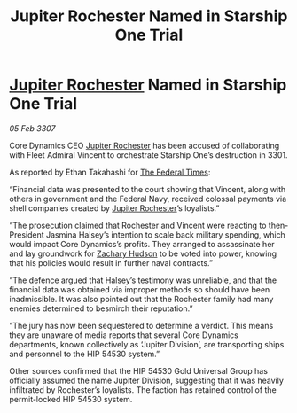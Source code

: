 :PROPERTIES:
:ID:       1987b6b0-43ae-420c-9a22-722eec6fb94f
:ROAM_REFS: https://cms.zaonce.net/en-GB/jsonapi/node/galnet_article/3a5b5115-2d46-4b07-8d20-ac53435e9a74?resourceVersion=id%3A4923
:END:
#+title: Jupiter Rochester Named in Starship One Trial
#+filetags: :3301:3307:Federation:galnet:

* [[id:c33064d1-c2a0-4ac3-89fe-57eedb7ef9c8][Jupiter Rochester]] Named in Starship One Trial

/05 Feb 3307/

Core Dynamics CEO [[id:c33064d1-c2a0-4ac3-89fe-57eedb7ef9c8][Jupiter Rochester]] has been accused of collaborating with Fleet Admiral Vincent to orchestrate Starship One’s destruction in 3301. 

As reported by Ethan Takahashi for [[id:be5df73c-519d-45ed-a541-9b70bc8ae97c][The Federal Times]]: 

“Financial data was presented to the court showing that Vincent, along with others in government and the Federal Navy, received colossal payments via shell companies created by [[id:c33064d1-c2a0-4ac3-89fe-57eedb7ef9c8][Jupiter Rochester]]’s loyalists.” 

“The prosecution claimed that Rochester and Vincent were reacting to then-President Jasmina Halsey’s intention to scale back military spending, which would impact Core Dynamics’s profits. They arranged to assassinate her and lay groundwork for [[id:02322be1-fc02-4d8b-acf6-9a9681e3fb15][Zachary Hudson]] to be voted into power, knowing that his policies would result in further naval contracts.” 

“The defence argued that Halsey’s testimony was unreliable, and that the financial data was obtained via improper methods so should have been inadmissible. It was also pointed out that the Rochester family had many enemies determined to besmirch their reputation.” 

“The jury has now been sequestered to determine a verdict. This means they are unaware of media reports that several Core Dynamics departments, known collectively as ‘Jupiter Division’, are transporting ships and personnel to the HIP 54530 system.” 

Other sources confirmed that the HIP 54530 Gold Universal Group has officially assumed the name Jupiter Division, suggesting that it was heavily infiltrated by Rochester’s loyalists. The faction has retained control of the permit-locked HIP 54530 system.
